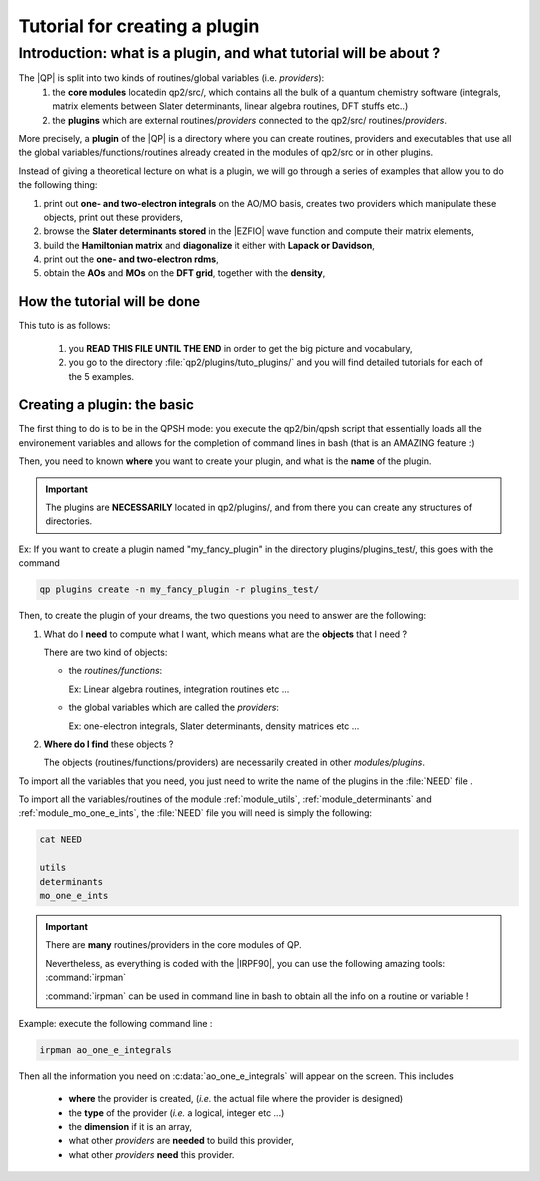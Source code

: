 ==============================
Tutorial for creating a plugin
==============================

Introduction: what is a plugin, and what tutorial will be about ?
=================================================================

The |QP| is split into two kinds of routines/global variables (i.e. *providers*): 
 1)  the **core modules** locatedin qp2/src/, which contains all the bulk of a quantum chemistry software (integrals, matrix elements between Slater determinants, linear algebra routines, DFT stuffs etc..)
 2) the **plugins** which are external routines/*providers* connected to the qp2/src/ routines/*providers*.
 
More precisely, a **plugin** of the |QP| is a directory where you can create routines, 
providers and executables that use all the global variables/functions/routines already created 
in the modules of qp2/src or in other plugins. 

Instead of giving a theoretical lecture on what is a plugin, 
we will go through a series of examples that allow you to do the following thing: 

1)   print out **one- and two-electron integrals** on the AO/MO basis, creates two providers which manipulate these objects, print out these providers, 

2)  browse the **Slater determinants stored** in the |EZFIO| wave function and compute their matrix elements, 

3) build the **Hamiltonian matrix** and **diagonalize** it either with **Lapack or Davidson**,

4)  print out the **one- and two-electron rdms**, 

5)   obtain the **AOs** and **MOs** on the **DFT grid**, together with the **density**,

How the tutorial will be done
-----------------------------

This tuto is as follows: 

 1)  you **READ THIS FILE UNTIL THE END** in order to get the big picture and vocabulary, 

 2) you go to the directory :file:`qp2/plugins/tuto_plugins/` and you will find detailed tutorials for each of the 5 examples. 

Creating a plugin: the basic
----------------------------

The first thing to do is to be in the QPSH mode: you execute the qp2/bin/qpsh script that essentially loads all 
the environement variables and allows for the completion of command lines in bash (that is an AMAZING feature :) 

Then, you need to known **where** you want to create your plugin, and what is the **name** of the plugin. 

.. important::

  The plugins are **NECESSARILY** located in qp2/plugins/, and from there you can create any structures of directories.


Ex: If you want to create a plugin named "my_fancy_plugin" in the directory plugins/plugins_test/, 
this goes with the command 

.. code:: bash

    qp plugins create -n my_fancy_plugin -r plugins_test/

Then, to create the plugin of your dreams, the two questions you need to answer are the following: 

1) What do I **need** to compute what I want, which means what are the **objects** that I need ?

   There are two kind of objects:

   + the *routines/functions*: 

     Ex: Linear algebra routines, integration routines etc ...

   + the global variables which are called the *providers*: 

     Ex: one-electron integrals, Slater determinants, density matrices etc ...

2) **Where do I find** these objects ? 

   The objects (routines/functions/providers) are necessarily created in other *modules/plugins*.  

.. seealso::

   The routine :c:func:`lapack_diagd` (which diagonalises a real hermitian matrix) is located in the file 
   :file:`qp2/src/utils/linear_algebra.irp.f` 
   therefore it "belongs" to the module :ref:`module_utils`

   The routine :c:func:`ao_to_mo` (which converts a given matrix A from the AO basis to the MO basis) is located in the file 
   :file:`qp2/src/mo_one_e_ints/ao_to_mo.irp.f`
   therefore it "belongs" to the module :ref:`module_mo_one_e_ints`

   The provider :c:data:`ao_one_e_integrals` (which is the integrals of one-body part of H on the AO basis) is located in the file 
   :file:`qp2/src/ao_one_e_ints/ao_one_e_ints.irp.f` 
   therefore it belongs to the module :ref:`module_ao_one_e_ints`

   The provider :c:data:`one_e_dm_mo_beta_average` (which is the state average beta density matrix on the MO basis) is located in the file 
   :file:`qp2/src/determinants/density_matrix.irp.f`
   therefore it belongs to the module :ref:`module_determinants`

To import all the variables that you need, you just need to write the name of the plugins in the :file:`NEED` file .

To import all the variables/routines of the module :ref:`module_utils`, :ref:`module_determinants` and :ref:`module_mo_one_e_ints`, the  :file:`NEED` file you will need is simply the following:

.. code:: bash

 cat NEED

 utils
 determinants
 mo_one_e_ints


.. important::

  There are **many** routines/providers in the core modules of QP. 

  Nevertheless, as everything is coded with the |IRPF90|, you can use the following amazing tools: :command:`irpman`

  :command:`irpman` can be used in command line in bash to obtain all the info on a routine or variable ! 


Example: execute the following command line : 

.. code:: bash

  irpman ao_one_e_integrals

Then all the information you need on :c:data:`ao_one_e_integrals` will appear on the screen. 
This includes

 - **where** the provider is created, (*i.e.* the actual file where the provider is designed)
 - the **type** of the provider (*i.e.* a logical, integer etc ...)
 - the **dimension** if it is an array, 
 - what other *providers* are **needed** to build this provider, 
 - what other *providers* **need** this provider. 


